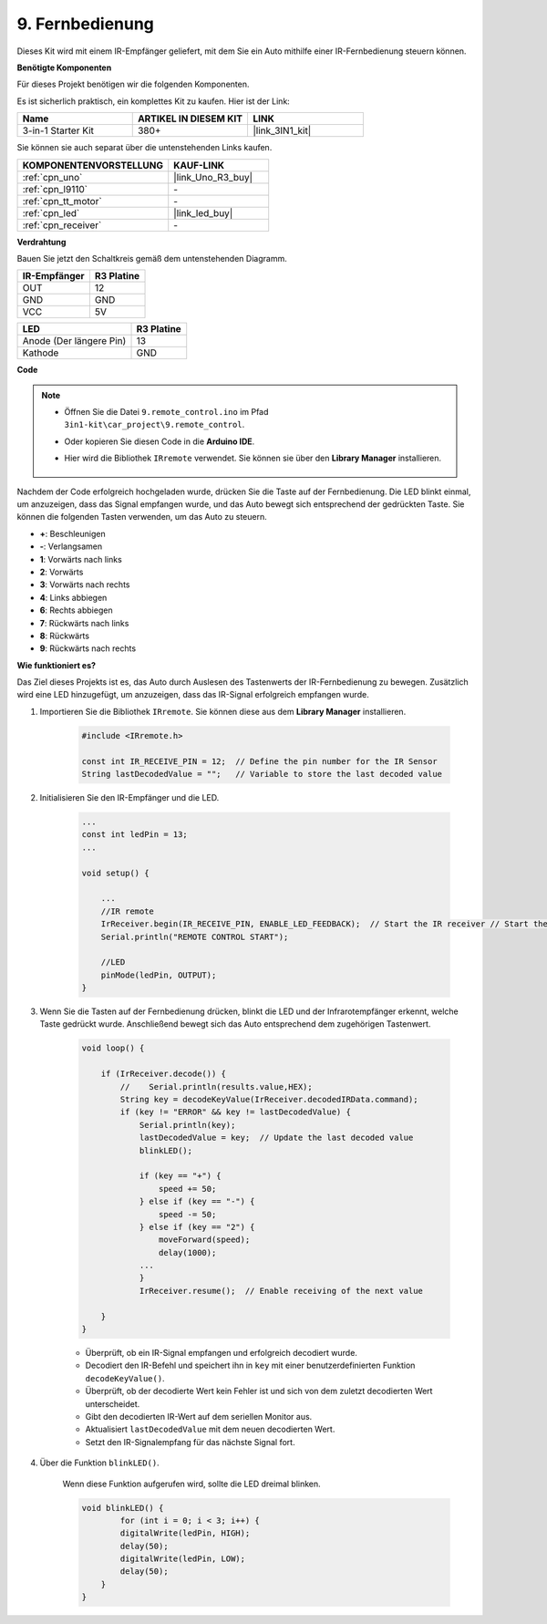 .. _car_remote:

9. Fernbedienung
=================================

Dieses Kit wird mit einem IR-Empfänger geliefert, mit dem Sie ein Auto mithilfe einer IR-Fernbedienung steuern können.

**Benötigte Komponenten**

Für dieses Projekt benötigen wir die folgenden Komponenten.

Es ist sicherlich praktisch, ein komplettes Kit zu kaufen. Hier ist der Link:

.. list-table::
    :widths: 20 20 20
    :header-rows: 1

    *   - Name	
        - ARTIKEL IN DIESEM KIT
        - LINK
    *   - 3-in-1 Starter Kit
        - 380+
        - |link_3IN1_kit|

Sie können sie auch separat über die untenstehenden Links kaufen.

.. list-table::
    :widths: 30 20
    :header-rows: 1

    *   - KOMPONENTENVORSTELLUNG
        - KAUF-LINK

    *   - :ref:`cpn_uno`
        - |link_Uno_R3_buy|
    *   - :ref:`cpn_l9110`
        - \-
    *   - :ref:`cpn_tt_motor`
        - \-
    *   - :ref:`cpn_led`
        - |link_led_buy|
    *   - :ref:`cpn_receiver`
        - \-

**Verdrahtung**

Bauen Sie jetzt den Schaltkreis gemäß dem untenstehenden Diagramm.

.. list-table:: 
    :header-rows: 1

    * - IR-Empfänger
      - R3 Platine
    * - OUT
      - 12
    * - GND
      - GND
    * - VCC
      - 5V

.. list-table:: 
    :header-rows: 1

    * - LED
      - R3 Platine
    * - Anode (Der längere Pin)
      - 13
    * - Kathode
      - GND

.. image:: img/car_9.png
    :width: 800

**Code**

.. note::

    * Öffnen Sie die Datei ``9.remote_control.ino`` im Pfad ``3in1-kit\car_project\9.remote_control``.
    * Oder kopieren Sie diesen Code in die **Arduino IDE**.
    * Hier wird die Bibliothek ``IRremote`` verwendet. Sie können sie über den **Library Manager** installieren.
  
        .. image:: ../img/lib_irremote.png

.. raw:: html
    
    <iframe src=https://create.arduino.cc/editor/sunfounder01/7c78450d-fcd2-4288-a00d-499c71ad2d52/preview?embed style="height:510px;width:100%;margin:10px 0" frameborder=0></iframe>

Nachdem der Code erfolgreich hochgeladen wurde, drücken Sie die Taste auf der Fernbedienung. Die LED blinkt einmal, um anzuzeigen, dass das Signal empfangen wurde, und das Auto bewegt sich entsprechend der gedrückten Taste. Sie können die folgenden Tasten verwenden, um das Auto zu steuern.

* **+**: Beschleunigen
* **-**: Verlangsamen
* **1**: Vorwärts nach links
* **2**: Vorwärts
* **3**: Vorwärts nach rechts
* **4**: Links abbiegen
* **6**: Rechts abbiegen
* **7**: Rückwärts nach links
* **8**: Rückwärts
* **9**: Rückwärts nach rechts

**Wie funktioniert es?**

Das Ziel dieses Projekts ist es, das Auto durch Auslesen des Tastenwerts der IR-Fernbedienung zu bewegen. Zusätzlich wird eine LED hinzugefügt, um anzuzeigen, dass das IR-Signal erfolgreich empfangen wurde.

#. Importieren Sie die Bibliothek ``IRremote``. Sie können diese aus dem **Library Manager** installieren.

    .. code-block:: arduino

        #include <IRremote.h>

        const int IR_RECEIVE_PIN = 12;  // Define the pin number for the IR Sensor
        String lastDecodedValue = "";   // Variable to store the last decoded value

#. Initialisieren Sie den IR-Empfänger und die LED.

    .. code-block:: arduino

        ...
        const int ledPin = 13;
        ...

        void setup() {

            ...
            //IR remote
            IrReceiver.begin(IR_RECEIVE_PIN, ENABLE_LED_FEEDBACK);  // Start the IR receiver // Start the receiver
            Serial.println("REMOTE CONTROL START");

            //LED
            pinMode(ledPin, OUTPUT);
        }

#. Wenn Sie die Tasten auf der Fernbedienung drücken, blinkt die LED und der Infrarotempfänger erkennt, welche Taste gedrückt wurde. Anschließend bewegt sich das Auto entsprechend dem zugehörigen Tastenwert.

    .. code-block:: arduino

        void loop() {

            if (IrReceiver.decode()) {
                //    Serial.println(results.value,HEX);
                String key = decodeKeyValue(IrReceiver.decodedIRData.command);
                if (key != "ERROR" && key != lastDecodedValue) {
                    Serial.println(key);
                    lastDecodedValue = key;  // Update the last decoded value
                    blinkLED();

                    if (key == "+") {
                        speed += 50;
                    } else if (key == "-") {
                        speed -= 50;
                    } else if (key == "2") {
                        moveForward(speed);
                        delay(1000);
                    ...
                    }
                    IrReceiver.resume();  // Enable receiving of the next value

            }
        }

    * Überprüft, ob ein IR-Signal empfangen und erfolgreich decodiert wurde.
    * Decodiert den IR-Befehl und speichert ihn in ``key`` mit einer benutzerdefinierten Funktion ``decodeKeyValue()``.
    * Überprüft, ob der decodierte Wert kein Fehler ist und sich von dem zuletzt decodierten Wert unterscheidet.
    * Gibt den decodierten IR-Wert auf dem seriellen Monitor aus.
    * Aktualisiert ``lastDecodedValue`` mit dem neuen decodierten Wert.
    * Setzt den IR-Signalempfang für das nächste Signal fort.

#. Über die Funktion ``blinkLED()``.

    Wenn diese Funktion aufgerufen wird, sollte die LED dreimal blinken.

    .. code-block:: arduino

        void blinkLED() {
                for (int i = 0; i < 3; i++) {
                digitalWrite(ledPin, HIGH);
                delay(50);
                digitalWrite(ledPin, LOW);
                delay(50);
            }
        }

